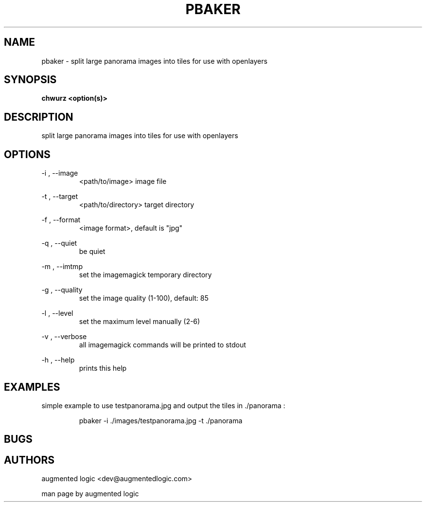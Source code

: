 .TH "PBAKER" "8" "June 14 2013" "dev@augmentedlogic.com" "pbaker"
.SH "NAME"
pbaker \- split large panorama images into tiles for use with openlayers
.SH "SYNOPSIS"
.B chwurz <option(s)>

.SH "DESCRIPTION"
split large panorama images into tiles for use with openlayers
.LP
.B 


.SH "OPTIONS"
\-i , \-\-image
.RS
<path/to/image> image file
.RE

\-t , \-\-target
.RS
<path/to/directory> target directory
.RE


\-f , \-\-format
.RS
<image format>, default is "jpg"
.RE


\-q , \-\-quiet
.RS
be quiet
.RE


\-m , \-\-imtmp
.RS
set the imagemagick temporary directory
.RE

\-g , \-\-quality
.RS
set the image quality (1-100), default: 85
.RE

\-l , \-\-level
.RS
set the maximum level manually (2-6)
.RE


\-v , \-\-verbose
.RS
all imagemagick commands will be printed to stdout
.RE

\-h , \-\-help 
.RS
prints this help
.RE

.SH "EXAMPLES"

simple example to use testpanorama.jpg and output the tiles in ./panorama :

.RS
pbaker -i ./images/testpanorama.jpg -t ./panorama
.RE


.SH "BUGS"


.SH "AUTHORS"
augmented logic <dev@augmentedlogic.com>
.PP
man page by augmented logic



